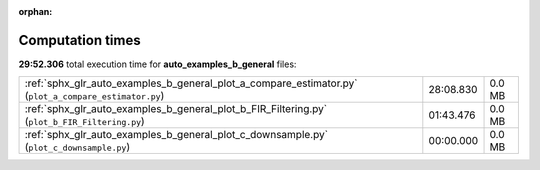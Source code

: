 
:orphan:

.. _sphx_glr_auto_examples_b_general_sg_execution_times:

Computation times
=================
**29:52.306** total execution time for **auto_examples_b_general** files:

+-------------------------------------------------------------------------------------------------------+-----------+--------+
| :ref:`sphx_glr_auto_examples_b_general_plot_a_compare_estimator.py` (``plot_a_compare_estimator.py``) | 28:08.830 | 0.0 MB |
+-------------------------------------------------------------------------------------------------------+-----------+--------+
| :ref:`sphx_glr_auto_examples_b_general_plot_b_FIR_Filtering.py` (``plot_b_FIR_Filtering.py``)         | 01:43.476 | 0.0 MB |
+-------------------------------------------------------------------------------------------------------+-----------+--------+
| :ref:`sphx_glr_auto_examples_b_general_plot_c_downsample.py` (``plot_c_downsample.py``)               | 00:00.000 | 0.0 MB |
+-------------------------------------------------------------------------------------------------------+-----------+--------+
